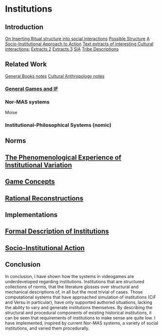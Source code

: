 * Institutions 
** Introduction
[[file:notes/argumentOverview::*On%20Inserting%20Ritual%20structure%20into%20social%20interactions][On Inserting Ritual structure into  social interactions]]
[[file:notes/dissertationOutline::*Socio-Institutional%20Action][Possible Structure]]
[[file:notes/evansNotes::*A%20Socio-Institutional%20Approach%20to%20Action][A Socio-Institutional Approach to Action]]
[[file:notes/research/extracts::*Text%20extracts%20of%20interesting%20Cultural%20interactions:][Text extracts of interesting Cultural interactions:]]
[[file:notes/research/extracts2::*Extracts%202][Extracts 2]]
[[file:notes/research/extracts3::*Extracts%203][Extracts 3]]
[[file:notes/research/sia::*SIA][SIA]]
[[file:notes/tribeDescriptions::*Tribe%20Descriptions][Tribe Descriptions]]
** Related Work
[[file:notes/bookNotes::*General%20Books%20notes][General Books notes]]
[[file:notes/culturalAntroNotes::*Cultural%20Anthropology%20notes][Cultural Anthropology notes]]
*** [[file:General_Games.org::*General%20Games%20and%20IF][General Games and IF]]
*** Nor-MAS systems
Moise
*** Institutional-Philosophical Systems (nomic)
** Norms
** [[file:phenomenologyOfInstitutions.org::*The%20Phenomenological%20Experience%20of%20Institutional%20Variation][The Phenomenological Experience of Institutional Variation]]
** [[file:game_concepts.org::*Game%20Concepts][Game Concepts]]
** [[file:Rational_Reconstructions.org::*Rational%20Reconstructions][Rational Reconstructions]]
** Implementations
** [[file:institutions.lhs::Institutions.%20A%20Way%20of%20conceptualising%20social%20interactions%20and%20their%20interrelation][Formal Description of Institutions]]
** [[file:notes/anotherAttempt::*Socio-Institutional%20Action][Socio-Institutional Action]]
** Conclusion
In conclusion, I have shown how the systems in videogames are underdeveloped regarding institutions. 
Institutions that are structured collections of norms, that the literature glosses over structural and mechanical descriptions of,
in all but the most trivial of cases. 
Those computational systems that have approached simulation of institutions (CiF and Versu in particular),
have only supported authored situations, lacking the ability to vary and generate institutions themselves. 
By describing the structural and procedural components of existing historical institutions, it can be seen that 
requirements of institutions to make sense are quite low.
I have implemented, inspired by current Nor-MAS systems, a variety of social institutions, and varied them procedurally. 





